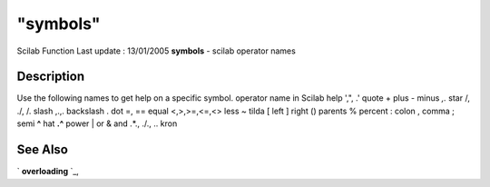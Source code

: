 ====
"symbols"
====

Scilab Function Last update : 13/01/2005
**symbols** - scilab operator names



Description
~~~~~~~~~~~

Use the following names to get help on a specific symbol.
operator name in Scilab help ',", .' quote + plus - minus *,.* star /,
./, /. slash \,.\ ,\. backslash . dot =, == equal <,>,>=,<=,<> less ~
tilda [ left ] right () parents % percent : colon , comma ; semi **^**
hat **.^** power | or & and .*., ./., .\. kron


See Also
~~~~~~~~

` **overloading** `_,

.. _
      : ://./programming/overloading.htm


